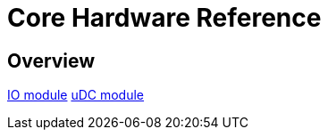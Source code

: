 = Core Hardware Reference

[[hardware-overview]]
== Overview

<<<<<<<<<<<<<<<<<<<<<<<<<<<<<<<<<<<<<<<<<<<<<<<<<<<<<<<<<<<<<<<<<<<<<<<<

<<io_module/index.adoc#,IO module>>
<<udc_module/index.adoc#,uDC module>>

